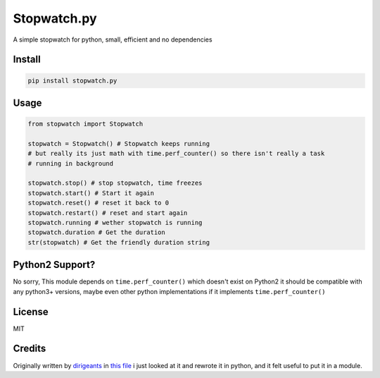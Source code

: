 Stopwatch.py
============
A simple stopwatch for python, small, efficient and no dependencies

Install
-------

.. code:: sh

   pip install stopwatch.py

Usage
-----
.. code:: py

    from stopwatch import Stopwatch

    stopwatch = Stopwatch() # Stopwatch keeps running
    # but really its just math with time.perf_counter() so there isn't really a task
    # running in background

    stopwatch.stop() # stop stopwatch, time freezes
    stopwatch.start() # Start it again
    stopwatch.reset() # reset it back to 0
    stopwatch.restart() # reset and start again
    stopwatch.running # wether stopwatch is running
    stopwatch.duration # Get the duration
    str(stopwatch) # Get the friendly duration string


Python2 Support?
----------------
No sorry, This module depends on ``time.perf_counter()`` which doesn't exist on Python2 it should be compatible with any python3+ versions, maybe even other python implementations if it implements ``time.perf_counter()``

License
-------
MIT

Credits
-------
Originally written by `dirigeants <https://github.com/dirigeants>`_ in `this file <https://github.com/dirigeants/klasa/blob/master/src/lib/util/Stopwatch.js>`_ i just looked at it and rewrote it in python, and it felt useful to put it in a module.

